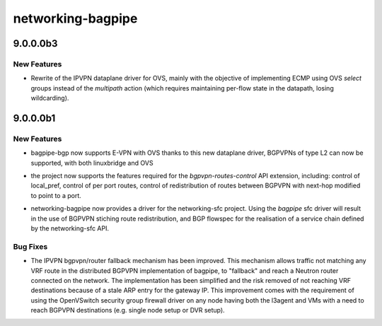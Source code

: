 ==================
networking-bagpipe
==================

.. _networking-bagpipe_9.0.0.0b3:

9.0.0.0b3
=========

.. _networking-bagpipe_9.0.0.0b3_New Features:

New Features
------------

.. releasenotes/notes/ipvpn_ovs-2eab0293cb97585b.yaml @ 083eaea9cc7394ecdad98952838719a9f266e154

- Rewrite of the IPVPN dataplane driver for OVS, mainly with the
  objective of implementing ECMP using OVS `select` groups instead
  of the `multipath` action (which requires maintaining per-flow
  state in the datapath, losing wildcarding).


.. _networking-bagpipe_9.0.0.0b1:

9.0.0.0b1
=========

.. _networking-bagpipe_9.0.0.0b1_New Features:

New Features
------------

.. releasenotes/notes/bgpvpn-l2-ovs-6898d9ee5dbcf77f.yaml @ 32cfdc008930983cdf3db000f6fdaf318bb74b60

- bagpipe-bgp now supports E-VPN with OVS thanks to this new dataplane driver,
  BGPVPNs of type L2 can now be supported, with both linuxbridge and OVS

.. releasenotes/notes/bgpvpn-routes-control-660a16ff9b1c24ca.yaml @ 32cfdc008930983cdf3db000f6fdaf318bb74b60

- the project now supports the features required for the `bgpvpn-routes-control`
  API extension, including: control of local_pref, control of per port
  routes, control of redistribution of routes between BGPVPN with next-hop
  modified to point to a port.

.. releasenotes/notes/sfc-2000351597a8c160.yaml @ 32cfdc008930983cdf3db000f6fdaf318bb74b60

- networking-bagpipe now provides a driver for the networking-sfc project.
  Using the `bagpipe` sfc driver will result in the use of BGPVPN stiching
  route redistribution, and BGP flowspec for the realisation of a service
  chain defined by the networking-sfc API.


.. _networking-bagpipe_9.0.0.0b1_Bug Fixes:

Bug Fixes
---------

.. releasenotes/notes/improve_fallback-96e524daf96ebcc1.yaml @ f7a29f12bcbad1e949c4bd8c6b350a22a3369dd5

- The IPVPN bgpvpn/router fallback mechanism has been improved. This
  mechanism allows traffic not matching any VRF route in the distributed
  BGPVPN implementation of bagpipe, to "fallback" and reach a Neutron
  router connected on the network. The implementation has been simplified
  and the risk removed of not reaching VRF destinations because of a stale
  ARP entry for the gateway IP.  This improvement comes with the requirement
  of using the OpenVSwitch security group firewall driver on
  any node having both the l3agent and VMs with a need to reach BGPVPN
  destinations (e.g. single node setup or DVR setup).

